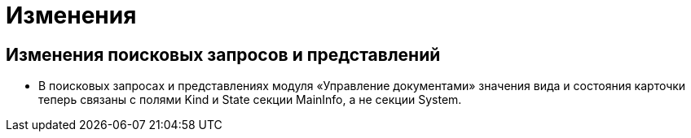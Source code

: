 = Изменения

== Изменения поисковых запросов и представлений

* В поисковых запросах и представлениях модуля «Управление документами» значения вида и состояния карточки теперь связаны с полями Kind и State секции MainInfo, а не секции System.